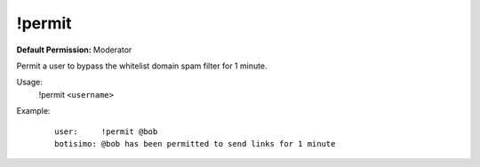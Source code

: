 !permit
=======

**Default Permission:** Moderator

Permit a user to bypass the whitelist domain spam filter for 1 minute.

Usage:
    !permit ``<username>``

Example:
    ::

        user:     !permit @bob
        botisimo: @bob has been permitted to send links for 1 minute
